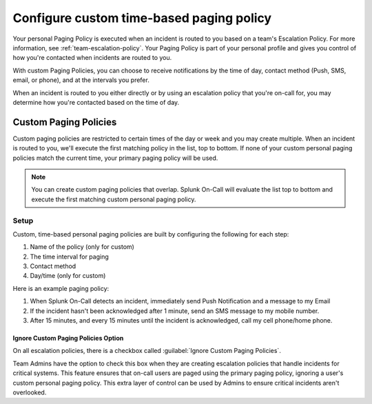.. _custom-paging-policy:

************************************************************************
Configure custom time-based paging policy
************************************************************************

.. meta::
   :description: Configure custom time-based paging policies in Splunk On-Call.

Your personal Paging Policy is executed when an incident is routed to you based on a team's Escalation Policy. For more information, see :ref:`team-escalation-policy`. Your Paging Policy is part of your personal profile and gives you control of how you're contacted when incidents are routed to you.

With custom Paging Policies, you can choose to receive notifications by the time of day, contact method (Push, SMS, email, or
phone), and at the intervals you prefer.

When an incident is routed to you either directly or by using an escalation policy that you're on-call for, you may determine how you're contacted based on the time of day.

Custom Paging Policies
==============================

Custom paging policies are restricted to certain times of the day or week and you may create multiple. When an incident is routed to you, we'll execute the first matching policy in the list, top to bottom. If none of your custom personal paging policies match the current time, your primary paging policy will be used.

.. note:: You can create custom paging policies that overlap. Splunk On-Call will evaluate the list top to bottom and execute the first matching custom personal paging policy.

.. image:: /_images/spoc/page-policy-timebased1.png
    :width: 100%
    :alt: Configure custom time-based paging policies.


Setup
--------------

Custom, time-based personal paging policies are built by configuring the following for each step:

1. Name of the policy (only for custom)
2. The time interval for paging
3. Contact method
4. Day/time (only for custom)

.. image:: /_images/spoc/page-policy-timebased2.png
    :width: 100%
    :alt: Configure custom time-based paging policies.


Here is an example paging policy:

1. When Splunk On-Call detects an incident, immediately send Push Notification and a message to my Email
2. If the incident hasn't been acknowledged after 1 minute, send an SMS message to my mobile number.
3. After 15 minutes, and every 15 minutes until the incident is acknowledged, call my cell phone/home phone.

Ignore Custom Paging Policies Option
^^^^^^^^^^^^^^^^^^^^^^^^^^^^^^^^^^^^^^^^^^^^^^

On all escalation policies, there is a checkbox called :guilabel:`Ignore Custom Paging Policies`.

Team Admins have the option to check this box when they are creating escalation policies that handle incidents for critical systems. This feature ensures that on-call users are paged using the primary paging policy, ignoring a user's custom personal paging policy. This extra layer of control can be used by Admins to ensure critical incidents aren't overlooked.

